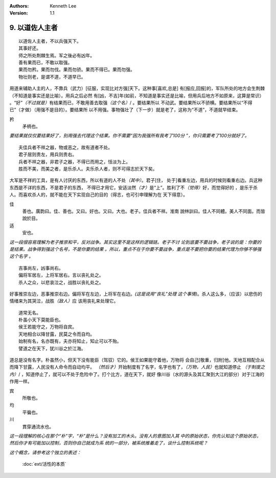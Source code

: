 .. Kenneth Lee 版权所有 2017-2020

:Authors: Kenneth Lee
:Version: 1.1

9. 以道佐人主者
****************

::

        以道佐人主者，不以兵强天下。
        其事好还。
        师之所处荆棘生焉。军之後必有凶年。
        善有果而已，不敢以取强。
        果而勿矜。果而勿伐。果而勿骄。果而不得已。果而勿强。
        物壮则老，是谓不道，不道早已。

用道来辅助人主的人，不靠兵（武力）[征服，实现比对方强]天下。这种事[喜欢,总是]
有[报应,回报]的，军队所处的地方会生荆棘（不知道是事实还是比喻）。用兵之后必然
有[凶，不吉]年(如前，不知道是事实还是比喻，但用兵后地方不如原来，这算是常识）
。“好”\ *（不过就是）*\ 有结果而已，不敢用善去取强\ *（这个名）*/ 。要结果所以
不动武。要结果所以不骄横。要结果所以“不得已”（才做）（用强不是目的）。要结果所
以不用强。事物强壮了（下一步）就是老了，这称为“不道”，不道就早结束。

矜
        矛柄也。

*要结果就仅仅要结果好了，别用强去代理这个结果。你不需要“因为我强所有我考了100分
”，你只需要考了100分就好了。*

::

        夫佳兵者不祥之器，物或恶之，故有道者不处。
        君子居则贵左，用兵则贵右。
        兵者不祥之器，非君子之器，不得已而用之，恬淡为上。
        胜而不美，而美之者，是乐杀人。夫乐杀人者，则不可得志於天下矣。

大军是不祥的工具，是有人讨厌的东西，所以有道的人不处\ *（其中）*\ 。君子[住，
处于]看重左边，用兵的时候则看重右边。兵这种东西是不详的东西，不是君子的东西，
不得已才用它，安适淡然\ *（才）*\ 是“上”。胜利了不\ *（觉得）*\ 好，而觉得好的
，是乐于杀人。而喜欢杀人的，就不能在天下实现自己的目的（得志，也可引申理解为在
天下得意）。

佳
        善也。廣韵曰。佳、善也。又曰。好也。又曰。大也。老子。佳兵者不祥。淮南
        說林訓曰。佳人不同體。美人不同面。而皆說於目。

适
        安也。

*这一段很容易理解为老子推崇和平，反对战争。其实这里不是这样的逻辑链。老子不讨
论到底要不要战争，老子说的是：你要的是结果。战争得到强这个名号，不是你要的结果
。所以，重点不在于你要不要战争，重点是不要把你要的结果代理为你够不够强这个名字
。*

::

        吉事尚左，凶事尚右。
        偏将军居左，上将军居右。言以丧礼处之。
        杀人之众，以悲哀泣之，战胜以丧礼处之。

好事推崇左边，恶事推崇右边。偏将军在左边，上将军在右边。\ *(这是说用“丧礼”处理
这个事情)*\ 。杀人这么多，（应该）以悲伤的情绪来为其哭泣，战胜\ *（敌人）*\ 应
该用丧礼来处理它。

::

        道常无名。
        朴虽小天下莫能臣也。
        侯王若能守之，万物将自宾。
        天地相合以降甘露，民莫之令而自均。
        始制有名，名亦既有，夫亦将知止，知止可以不殆。
        譬道之在天下，犹川谷之於江海。

道总是没有名字。朴虽然小，但天下没有能臣（驾驭）它的。侯王如果能守着他，万物将
会自己[敬重，归附]他。天地互相配合从而降下甘露，人民没有人命令而自动均平。
*（然后才）*\ 开始制度有了名字，名字也有了，\ *（万物，人民）*\ 也就知道停止
*（于制度之内）*/ ，知道停止了，就可以不处于危险中了。打个比方，道在天下，就好
像川谷（水的源头及其汇聚到大江的部分）对于江海的作用一样。

宾
        所敬也。

均
        平徧也。

川
        貫穿通流水也。

*这一段理解的核心在那个“朴”字，“朴”是什么？没有加工的木头。没有人的意图加入其
中的原始状态，你先认知这个原始状态，然后你才有可能加以控制，否则你自己就成为系
统的一部分，被系统推着走了，谈什么控制系统呢？*

*这个概念，请参考这个独立的表述：*

        :doc:`ext/活性的本质`

.. vim: tw=78 fo+=mM
